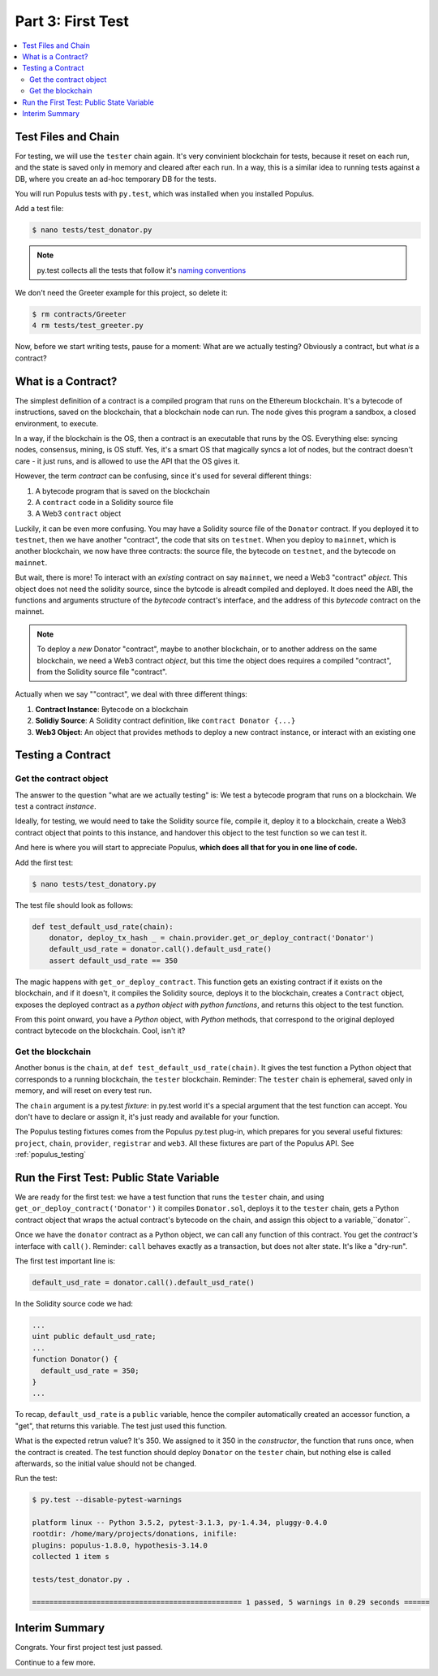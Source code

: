 Part 3: First Test
==================

.. contents:: :local:

Test Files and Chain
--------------------

For testing, we will use the ``tester`` chain again. It's very convinient blockchain for tests,
because it reset on each run, and the state is saved only in memory and cleared after each run.
In a way, this is a similar idea to running tests against a DB,
where you create an ad-hoc temporary DB for the tests. 

You will run Populus tests with ``py.test``, which was installed when you installed Populus.

Add a test file:

.. code-block:: bash

  $ nano tests/test_donator.py
  
.. note::
  
    py.test collects all the tests that follow
    it's `naming conventions <https://pytest.readthedocs.io/en/reorganize-docs/new-docs/user/naming_conventions.html>`_
    
We don't need the Greeter example for this project, so delete it:

.. code-block:: bash

  $ rm contracts/Greeter 
  4 rm tests/test_greeter.py
  
Now, before we start writing tests, pause for a moment: What are we actually testing? Obviously a contract, but what *is* a contract?


What is a Contract?
-------------------

The simplest definition of a contract is a compiled program that runs on the Ethereum blockchain.
It's a bytecode of instructions, saved on the blockchain, that a blockchain node can run. 
The node gives this program a sandbox, a closed environment, to execute. 

In a way, if the blockchain is the OS, then a contract is an executable that runs by the OS. 
Everything else: syncing nodes, consensus, mining, is OS stuff. Yes, it's a smart
OS that magically syncs a lot of nodes, but the contract doesn't care - it just runs, and is allowed to use the API that the OS
gives it.

However, the term *contract* can be confusing, since it's used for several different things:

#. A bytecode program that is saved on the blockchain
#. A ``contract`` code in a Solidity source file
#. A Web3 ``contract`` object

Luckily, it can be even more confusing. You may have a Solidity source file of the ``Donator`` contract. If you deployed it 
to ``testnet``, then we have another "contract", the code that sits on ``testnet``. When you deploy to ``mainnet``,
which is another blockchain, we now have three contracts: the source file, the bytecode on ``testnet``, and the bytecode on ``mainnet``.

But wait, there is more! To interact with an *existing* contract on say ``mainnet``, we need a Web3 "contract" *object*. This object does
not need the solidity source, since the bytcode is alreadt compiled and deployed. It does need the ABI,  the functions 
and arguments structure of the *bytecode* contract's interface, and the address of this *bytecode* contract
on the mainnet.

.. note::
  To deploy a *new* Donator "contract", maybe to another blockchain, or to another address on the same blockchain,
  we need a Web3 contract *object*, but this time the object does requires a compiled
  "contract", from the Solidity source file "contract".

Actually when we say ""contract", we deal with three different things:

#. **Contract Instance**: Bytecode on a blockchain
#. **Solidiy Source**: A Solidity contract definition, like ``contract Donator {...}``
#. **Web3 Object**: An object that provides methods to deploy a new contract instance, or interact with an existing one


Testing a Contract
------------------

Get the contract object
'''''''''''''''''''''''

The answer to the question "what are we actually testing" is: We test a bytecode program that runs on a blockchain. We test
a contract *instance*.

Ideally, for testing, we would need to take the Solidity source file, compile it, deploy it to a blockchain, create a Web3 contract
object that points to this instance, and handover this object to the test function so we can test it.

And here is where you will start to appreciate Populus, **which does all that for you in one line of code.**

Add the first test:

.. code-block:: shell

  $ nano tests/test_donatory.py
  
The test file should look as follows:

.. code-block:: python

  def test_default_usd_rate(chain):
      donator, deploy_tx_hash _ = chain.provider.get_or_deploy_contract('Donator')
      default_usd_rate = donator.call().default_usd_rate()
      assert default_usd_rate == 350
      
      
The magic happens with ``get_or_deploy_contract``. This function gets an existing contract if it exists on the blockchain, and if it
doesn't, it compiles the Solidity source, deploys it to the blockchain, creates a ``Contract`` object, exposes the deployed contract
as a *python object with python functions*, and returns this object to the test function.

From this point onward, you have a *Python* object, with *Python* methods, that correspond to the original deployed contract
bytecode on the blockchain. Cool, isn't it?

Get the blockchain
''''''''''''''''''

Another bonus is the ``chain``, at ``def test_default_usd_rate(chain)``. It gives the test function a Python object 
that corresponds to a running blockchain, the ``tester`` blockchain.
Reminder: The ``tester`` chain is ephemeral, saved only in memory, and will reset on every test run.

The ``chain`` argument is a py.test *fixture*: in py.test world it's a special argument that the test function can accept.
You don't have to declare or assign it, it's just ready and available for your function.

The Populus testing fixtures comes from the Populus py.test plug-in, which prepares for you several useful fixtures: ``project``,
``chain``, ``provider``, ``registrar`` and ``web3``. All these fixtures are part of the Populus API. See :ref:`populus_testing`


Run the First Test: Public State Variable
-------------------------------------

We are ready for the first test: we have a test function that runs the ``tester`` chain, and using ``get_or_deploy_contract('Donator')``
it compiles ``Donator.sol``, deploys it to the ``tester`` chain, gets a Python contract object that wraps the actual contract's
bytecode on the chain, and assign this object to a variable,``donator``.

Once we have the ``donator`` contract as a Python object, we can call any function of this contract. You get the *contract's*
interface with ``call()``. Reminder: ``call`` behaves exactly as a transaction, but does not alter state. It's like a "dry-run".

The first test important line is:

.. code-block:: python

  default_usd_rate = donator.call().default_usd_rate()
  
In the Solidity source code we had:

.. code-block:: solidity

  ...
  uint public default_usd_rate; 
  ...
  function Donator() {
    default_usd_rate = 350;
  }
  ...
  
To recap, ``default_usd_rate`` is a ``public`` variable, hence the compiler automatically created
an accessor function, a "get", that returns this variable. The test just used this function.


What is the expected retrun value? It's 350. We assigned to it 350 in the *constructor*, the function that runs once,
when the contract is created. The test function should deploy ``Donator`` on the ``tester`` chain, but nothing else is called afterwards, 
so the initial value should not be changed.

Run the test:

.. code-block:: shell

  $ py.test --disable-pytest-warnings
  
  platform linux -- Python 3.5.2, pytest-3.1.3, py-1.4.34, pluggy-0.4.0
  rootdir: /home/mary/projects/donations, inifile:
  plugins: populus-1.8.0, hypothesis-3.14.0
  collected 1 item s

  tests/test_donator.py .

  ================================================= 1 passed, 5 warnings in 0.29 seconds ======


Interim Summary
---------------

Congrats. Your first project test just passed.

Continue to a few more.


